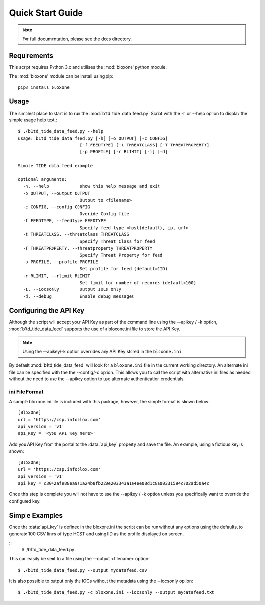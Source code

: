*****************
Quick Start Guide
*****************

.. note::
  For full documentation, please see the docs directory.

Requirements
============

This script requires Python 3.x and utilises the :mod:'bloxone' python module. 

The :mod:'bloxone' module can be install using pip::

  pip3 install bloxone


Usage
=====

The simplest place to start is to run the :mod:`b1td_tide_data_feed.py` Script
with the -h or --help option to display the simple usage help text.::

  $ ./b1td_tide_data_feed.py --help
  usage: b1td_tide_data_feed.py [-h] [-o OUTPUT] [-c CONFIG] 
                          [-f FEEDTYPE] [-t THREATCLASS] [-T THREATPROPERTY]
                          [-p PROFILE] [-r RLIMIT] [-i] [-d]

  Simple TIDE data feed example

  optional arguments:
    -h, --help            show this help message and exit
    -o OUTPUT, --output OUTPUT
                          Output to <filename>
    -c CONFIG, --config CONFIG
                          Overide Config file
    -f FEEDTYPE, --feedtype FEEDTYPE
                          Specify feed type <host(default), ip, url>
    -t THREATCLASS, --threatclass THREATCLASS
                          Specify Threat Class for feed
    -T THREATPROPERTY, --threatproperty THREATPROPERTY
                          Specify Threat Property for feed
    -p PROFILE, --profile PROFILE
                          Set profile for feed (default=IID)
    -r RLIMIT, --rlimit RLIMIT
                          Set limit for number of records (default=100)
    -i, --iocsonly        Output IOCs only
    -d, --debug           Enable debug messages


Configuring the API Key
========================

Although the script will accept your API Key as part of the command line using
the --apikey / -k option, :mod:`b1td_tide_data_feed` supports the use of a bloxone.ini file to store the API Key.

.. note::
  Using the --apikey/-k option overrides any API Key stored in
  the ``bloxone.ini``

By default :mod:`b1td_tide_data_feed` will look for a ``bloxone.ini`` file in the
current working directory. An alternate ini file can be specified with the
the --config/-c option. This allows you to call the script with alternative ini
files as needed without the need to use the --apikey option to use alternate 
authentication credentials.

ini File Format
---------------

A sample bloxone.ini file is included with this package, however, the simple
format is shown below::

  [BloxOne]
  url = 'https://csp.infoblox.com'
  api_version = 'v1'
  api_key = '<you API Key here>'

Add you API Key from the portal to the :data:`api_key` property and save the
file. An example, using a fictious key is shown::

  [BloxOne]
  url = 'https://csp.infoblox.com'
  api_version = 'v1'
  api_key = c3042afe88ea9a1a24b8fb220e203343a1e4ee08d1c8a00331594c802ad50a4c

Once this step is complete you will not have to use the --apikey / -k option
unless you specifically want to override the configured key.

Simple Examples
===============

Once the :data:`api_key` is defined in the bloxone.ini the script can be run without
any options using the defaults, to generate 100 CSV lines of type HOST and using IID 
as the profile displayed on screen.

::
  $ ./b1td_tide_data_feed.py

This can easily be sent to a file using the --output <filename> option::

  $ ./b1td_tide_data_feed.py --output mydatafeed.csv

It is also possible to output only the IOCs without the metadata using the 
--iocsonly option::

  $ ./b1td_tide_data_feed.py -c bloxone.ini --iocsonly --output mydatafeed.txt
